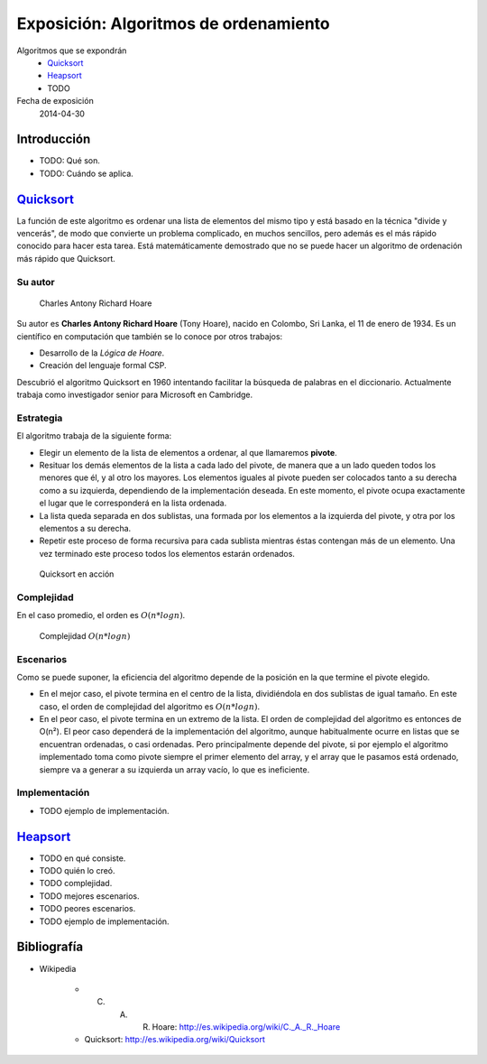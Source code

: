 ========================================
 Exposición: Algoritmos de ordenamiento
========================================

Algoritmos que se expondrán
    + Quicksort_
    + Heapsort_
    + TODO

Fecha de exposición
    2014-04-30

Introducción
============

- TODO: Qué son.
- TODO: Cuándo se aplica.

Quicksort_
==========

La función de este algoritmo es ordenar una lista de elementos del mismo tipo y
está basado en la técnica "divide y vencerás", de modo que convierte un
problema complicado, en muchos sencillos, pero además es el más rápido conocido
para hacer esta tarea. Está matemáticamente demostrado que no se puede hacer un
algoritmo de ordenación más rápido que Quicksort.

Su autor
--------

.. figure:: _img/CAR_Hoare.jpg
   :width: 300 px

   Charles Antony Richard Hoare

Su autor es **Charles Antony Richard Hoare** (Tony Hoare), nacido en Colombo,
Sri Lanka, el 11 de enero de 1934. Es un científico en computación que también
se lo conoce por otros trabajos:

* Desarrollo de la *Lógica de Hoare*.
* Creación del lenguaje formal CSP.

Descubrió el algoritmo Quicksort en 1960 intentando facilitar la búsqueda de
palabras en el diccionario. Actualmente trabaja como investigador senior para
Microsoft en Cambridge.

Estrategia
----------

El algoritmo trabaja de la siguiente forma:

* Elegir un elemento de la lista de elementos a ordenar, al que llamaremos
  **pivote**.
* Resituar los demás elementos de la lista a cada lado del pivote, de manera
  que a un lado queden todos los menores que él, y al otro los mayores. Los
  elementos iguales al pivote pueden ser colocados tanto a su derecha como a su
  izquierda, dependiendo de la implementación deseada. En este momento, el
  pivote ocupa exactamente el lugar que le corresponderá en la lista ordenada.
* La lista queda separada en dos sublistas, una formada por los elementos a la
  izquierda del pivote, y otra por los elementos a su derecha.
* Repetir este proceso de forma recursiva para cada sublista mientras éstas
  contengan más de un elemento. Una vez terminado este proceso todos los
  elementos estarán ordenados.

.. figure:: _img/Sorting_quicksort_anim.gif
   :width: 400 px

   Quicksort en acción

Complejidad
-----------

En el caso promedio, el orden es :math:`O(n*log n)`.

.. figure:: _img/nlogn.png
   :width: 400 px

   Complejidad :math:`O(n*log n)`


Escenarios
----------

Como se puede suponer, la eficiencia del algoritmo depende de la posición en la
que termine el pivote elegido.

* En el mejor caso, el pivote termina en el centro de la lista, dividiéndola en
  dos sublistas de igual tamaño. En este caso, el orden de complejidad del
  algoritmo es :math:`O(n*log n)`.
* En el peor caso, el pivote termina en un extremo de la lista. El orden de
  complejidad del algoritmo es entonces de O(n²). El peor caso dependerá de la
  implementación del algoritmo, aunque habitualmente ocurre en listas que se
  encuentran ordenadas, o casi ordenadas. Pero principalmente depende del
  pivote, si por ejemplo el algoritmo implementado toma como pivote siempre el
  primer elemento del array, y el array que le pasamos está ordenado, siempre
  va a generar a su izquierda un array vacío, lo que es ineficiente.

Implementación
--------------

- TODO ejemplo de implementación.

Heapsort_
=========

- TODO en qué consiste.
- TODO quién lo creó.
- TODO complejidad.
- TODO mejores escenarios.
- TODO peores escenarios.
- TODO ejemplo de implementación.

Bibliografía
============

* Wikipedia

    + C. A. R. Hoare: http://es.wikipedia.org/wiki/C._A._R._Hoare
    + Quicksort: http://es.wikipedia.org/wiki/Quicksort

